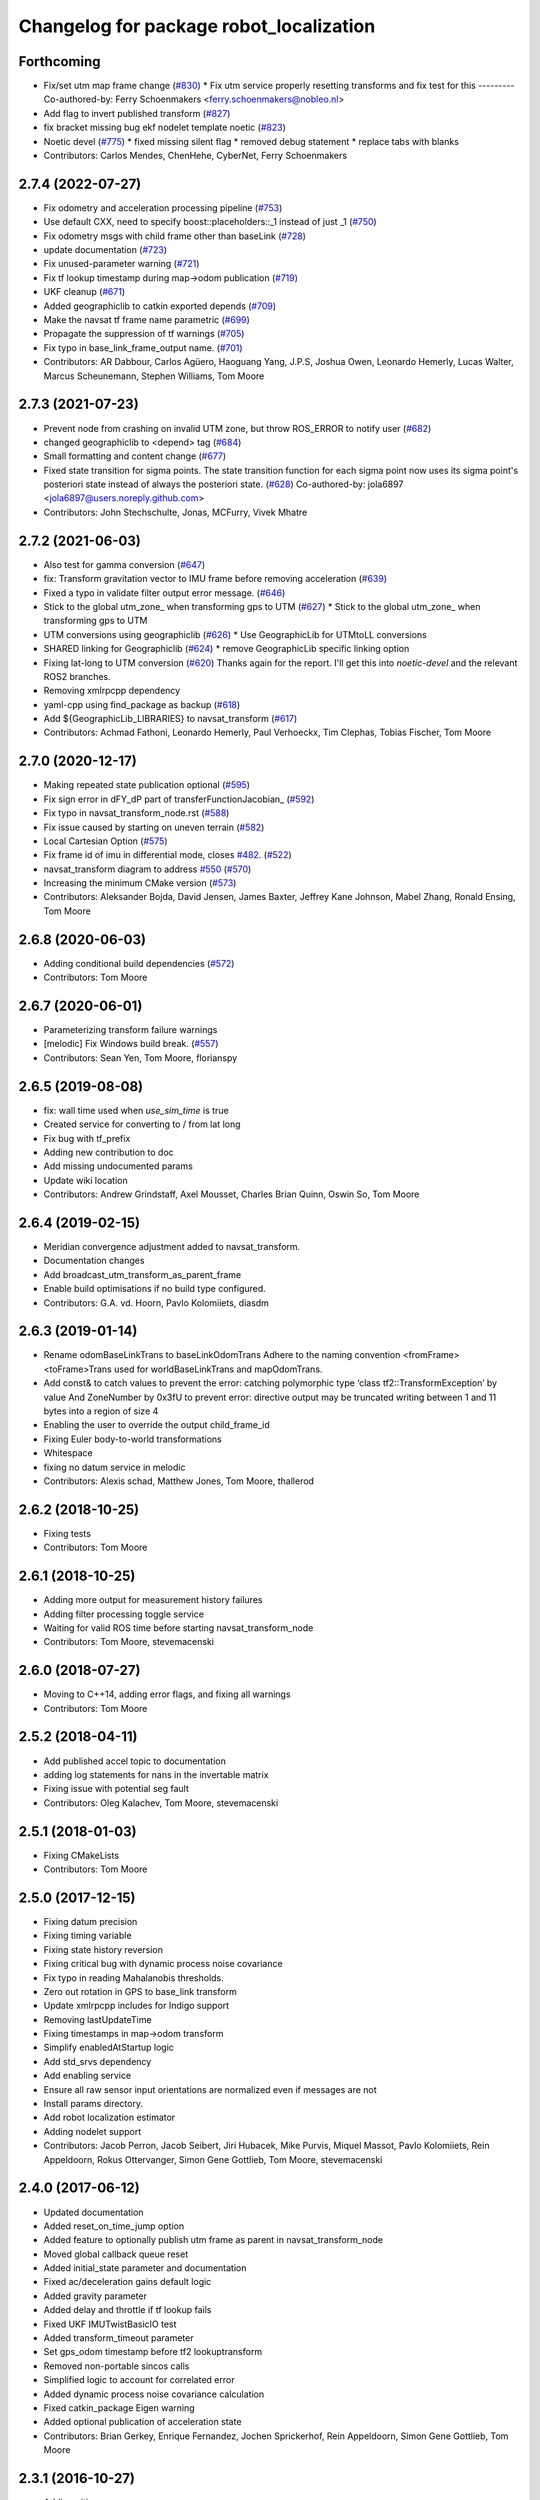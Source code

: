 ^^^^^^^^^^^^^^^^^^^^^^^^^^^^^^^^^^^^^^^^
Changelog for package robot_localization
^^^^^^^^^^^^^^^^^^^^^^^^^^^^^^^^^^^^^^^^

Forthcoming
-----------
* Fix/set utm map frame change (`#830 <https://github.com/cra-ros-pkg/robot_localization/issues/830>`_)
  * Fix utm service properly resetting transforms and fix test for this
  ---------
  Co-authored-by: Ferry Schoenmakers <ferry.schoenmakers@nobleo.nl>
* Add flag to invert published transform (`#827 <https://github.com/cra-ros-pkg/robot_localization/issues/827>`_)
* fix bracket missing bug ekf nodelet template noetic (`#823 <https://github.com/cra-ros-pkg/robot_localization/issues/823>`_)
* Noetic devel (`#775 <https://github.com/cra-ros-pkg/robot_localization/issues/775>`_)
  * fixed missing silent flag
  * removed debug statement
  * replace tabs with blanks
* Contributors: Carlos Mendes, ChenHehe, CyberNet, Ferry Schoenmakers

2.7.4 (2022-07-27)
------------------
* Fix odometry and acceleration processing pipeline (`#753 <https://github.com/cra-ros-pkg/robot_localization/issues/753>`_)
* Use default CXX, need to specify boost::placeholders::_1 instead of just _1 (`#750 <https://github.com/cra-ros-pkg/robot_localization/issues/750>`_)
* Fix odometry msgs with child frame other than baseLink (`#728 <https://github.com/cra-ros-pkg/robot_localization/issues/728>`_)
* update documentation (`#723 <https://github.com/cra-ros-pkg/robot_localization/issues/723>`_)
* Fix unused-parameter warning (`#721 <https://github.com/cra-ros-pkg/robot_localization/issues/721>`_)
* Fix tf lookup timestamp during map->odom publication (`#719 <https://github.com/cra-ros-pkg/robot_localization/issues/719>`_)
* UKF cleanup (`#671 <https://github.com/cra-ros-pkg/robot_localization/issues/671>`_)
* Added geographiclib to catkin exported depends (`#709 <https://github.com/cra-ros-pkg/robot_localization/issues/709>`_)
* Make the navsat tf frame name parametric (`#699 <https://github.com/cra-ros-pkg/robot_localization/issues/699>`_)
* Propagate the suppression of tf warnings (`#705 <https://github.com/cra-ros-pkg/robot_localization/issues/705>`_)
* Fix typo in base_link_frame_output name. (`#701 <https://github.com/cra-ros-pkg/robot_localization/issues/701>`_)
* Contributors: AR Dabbour, Carlos Agüero, Haoguang Yang, J.P.S, Joshua Owen, Leonardo Hemerly, Lucas Walter, Marcus Scheunemann, Stephen Williams, Tom Moore

2.7.3 (2021-07-23)
------------------
* Prevent node from crashing on invalid UTM zone, but throw ROS_ERROR to notify user (`#682 <https://github.com/cra-ros-pkg/robot_localization/issues/682>`_)
* changed geographiclib to <depend> tag (`#684 <https://github.com/cra-ros-pkg/robot_localization/issues/684>`_)
* Small formatting and content change (`#677 <https://github.com/cra-ros-pkg/robot_localization/issues/677>`_)
* Fixed state transition for sigma points. The state transition function for each sigma point now uses its sigma point's posteriori state instead of always the posteriori state. (`#628 <https://github.com/cra-ros-pkg/robot_localization/issues/628>`_)
  Co-authored-by: jola6897 <jola6897@users.noreply.github.com>
* Contributors: John Stechschulte, Jonas, MCFurry, Vivek Mhatre

2.7.2 (2021-06-03)
------------------
* Also test for gamma conversion (`#647 <https://github.com/cra-ros-pkg/robot_localization/issues/647>`_)
* fix: Transform gravitation vector to IMU frame before removing acceleration (`#639 <https://github.com/cra-ros-pkg/robot_localization/issues/639>`_)
* Fixed a typo in validate filter output error message. (`#646 <https://github.com/cra-ros-pkg/robot_localization/issues/646>`_)
* Stick to the global utm_zone\_ when transforming gps to UTM (`#627 <https://github.com/cra-ros-pkg/robot_localization/issues/627>`_)
  * Stick to the global utm_zone\_ when transforming gps to UTM
* UTM conversions using geographiclib (`#626 <https://github.com/cra-ros-pkg/robot_localization/issues/626>`_)
  * Use GeographicLib for UTMtoLL conversions
* SHARED linking for Geographiclib (`#624 <https://github.com/cra-ros-pkg/robot_localization/issues/624>`_)
  * remove GeographicLib specific linking option
* Fixing lat-long to UTM conversion (`#620 <https://github.com/cra-ros-pkg/robot_localization/issues/620>`_)
  Thanks again for the report. I'll get this into `noetic-devel` and the relevant ROS2 branches.
* Removing xmlrpcpp dependency
* yaml-cpp using find_package as backup (`#618 <https://github.com/cra-ros-pkg/robot_localization/issues/618>`_)
* Add ${GeographicLib_LIBRARIES} to navsat_transform (`#617 <https://github.com/cra-ros-pkg/robot_localization/issues/617>`_)
* Contributors: Achmad Fathoni, Leonardo Hemerly, Paul Verhoeckx, Tim Clephas, Tobias Fischer, Tom Moore

2.7.0 (2020-12-17)
------------------
* Making repeated state publication optional (`#595 <https://github.com/cra-ros-pkg/robot_localization/issues/595>`_)
* Fix sign error in dFY_dP part of transferFunctionJacobian\_ (`#592 <https://github.com/cra-ros-pkg/robot_localization/issues/592>`_)
* Fix typo in navsat_transform_node.rst (`#588 <https://github.com/cra-ros-pkg/robot_localization/issues/588>`_)
* Fix issue caused by starting on uneven terrain (`#582 <https://github.com/cra-ros-pkg/robot_localization/issues/582>`_)
* Local Cartesian Option (`#575 <https://github.com/cra-ros-pkg/robot_localization/issues/575>`_)
* Fix frame id of imu in differential mode, closes `#482 <https://github.com/cra-ros-pkg/robot_localization/issues/482>`_. (`#522 <https://github.com/cra-ros-pkg/robot_localization/issues/522>`_)
* navsat_transform diagram to address `#550 <https://github.com/cra-ros-pkg/robot_localization/issues/550>`_ (`#570 <https://github.com/cra-ros-pkg/robot_localization/issues/570>`_)
* Increasing the minimum CMake version (`#573 <https://github.com/cra-ros-pkg/robot_localization/issues/573>`_)
* Contributors: Aleksander Bojda, David Jensen, James Baxter, Jeffrey Kane Johnson, Mabel Zhang, Ronald Ensing, Tom Moore

2.6.8 (2020-06-03)
------------------
* Adding conditional build dependencies (`#572 <https://github.com/cra-ros-pkg/robot_localization/issues/572>`_)
* Contributors: Tom Moore

2.6.7 (2020-06-01)
------------------
* Parameterizing transform failure warnings
* [melodic] Fix Windows build break. (`#557 <https://github.com/cra-ros-pkg/robot_localization/issues/557>`_)
* Contributors: Sean Yen, Tom Moore, florianspy

2.6.5 (2019-08-08)
------------------
* fix: wall time used when `use_sim_time` is true
* Created service for converting to / from lat long
* Fix bug with tf_prefix
* Adding new contribution to doc
* Add missing undocumented params
* Update wiki location
* Contributors: Andrew Grindstaff, Axel Mousset, Charles Brian Quinn, Oswin So, Tom Moore

2.6.4 (2019-02-15)
------------------
* Meridian convergence adjustment added to navsat_transform.
* Documentation changes
* Add broadcast_utm_transform_as_parent_frame
* Enable build optimisations if no build type configured.
* Contributors: G.A. vd. Hoorn, Pavlo Kolomiiets, diasdm

2.6.3 (2019-01-14)
------------------
* Rename odomBaseLinkTrans to baseLinkOdomTrans
  Adhere to the naming convention <fromFrame><toFrame>Trans used for worldBaseLinkTrans and mapOdomTrans.
* Add const& to catch values to prevent the error:  catching polymorphic type ‘class tf2::TransformException’ by value
  And ZoneNumber by 0x3fU to prevent error: directive output may be truncated writing between 1 and 11 bytes into a region of size 4
* Enabling the user to override the output child_frame_id
* Fixing Euler body-to-world transformations
* Whitespace
* fixing no datum service in melodic
* Contributors: Alexis schad, Matthew Jones, Tom Moore, thallerod

2.6.2 (2018-10-25)
------------------
* Fixing tests
* Contributors: Tom Moore

2.6.1 (2018-10-25)
------------------
* Adding more output for measurement history failures
* Adding filter processing toggle service
* Waiting for valid ROS time before starting navsat_transform_node
* Contributors: Tom Moore, stevemacenski

2.6.0 (2018-07-27)
------------------
* Moving to C++14, adding error flags, and fixing all warnings
* Contributors: Tom Moore

2.5.2 (2018-04-11)
------------------
* Add published accel topic to documentation
* adding log statements for nans in the invertable matrix
* Fixing issue with potential seg fault
* Contributors: Oleg Kalachev, Tom Moore, stevemacenski

2.5.1 (2018-01-03)
------------------
* Fixing CMakeLists
* Contributors: Tom Moore

2.5.0 (2017-12-15)
------------------
* Fixing datum precision
* Fixing timing variable
* Fixing state history reversion
* Fixing critical bug with dynamic process noise covariance
* Fix typo in reading Mahalanobis thresholds.
* Zero out rotation in GPS to base_link transform
* Update xmlrpcpp includes for Indigo support
* Removing lastUpdateTime
* Fixing timestamps in map->odom transform
* Simplify enabledAtStartup logic
* Add std_srvs dependency
* Add enabling service
* Ensure all raw sensor input orientations are normalized even if messages are not
* Install params directory.
* Add robot localization estimator
* Adding nodelet support
* Contributors: Jacob Perron, Jacob Seibert, Jiri Hubacek, Mike Purvis, Miquel Massot, Pavlo Kolomiiets, Rein Appeldoorn, Rokus Ottervanger, Simon Gene Gottlieb, Tom Moore, stevemacenski

2.4.0 (2017-06-12)
------------------
* Updated documentation
* Added reset_on_time_jump option
* Added feature to optionally publish utm frame as parent in navsat_transform_node
* Moved global callback queue reset
* Added initial_state parameter and documentation
* Fixed ac/deceleration gains default logic
* Added gravity parameter
* Added delay and throttle if tf lookup fails
* Fixed UKF IMUTwistBasicIO test
* Added transform_timeout parameter
* Set gps_odom timestamp before tf2 lookuptransform
* Removed non-portable sincos calls
* Simplified logic to account for correlated error
* Added dynamic process noise covariance calculation
* Fixed catkin_package Eigen warning
* Added optional publication of acceleration state
* Contributors: Brian Gerkey, Enrique Fernandez, Jochen Sprickerhof, Rein Appeldoorn, Simon Gene Gottlieb, Tom Moore

2.3.1 (2016-10-27)
------------------
* Adding gitignore
* Adding remaining wiki pages
* Adding config and prep pages
* Adding navsat_transform_node documentation
* use_odometry_yaw fix for n_t_n
* Fixing issue with manual pose reset when history is not empty
* Getting inverse transform when looking up robot's pose.
* Sphinx documentation
* Removing forward slashes from navsat_transform input topics for template launch file
* Adding example launch and parameter files for a two-level EKF setup with navsat_transform_node
* Adding yaml file for navsat_transform_node, and moving parameter documentation to it.
* Updating EKF and UKF parameter templates with usage comments
* Contributors: Tom Moore, asimay

2.3.0 (2016-07-28)
------------------
* Fixed issues with datum usage and frame_ids
* Fixed comment for wait_for_datum
* Fixing issue with non-zero navsat sensor orientation offsets
* Fixing issue with base_link->gps transform wrecking the 'true' UTM position computation
* Using correct covariance for filtered GPS
* Fixed unitialized odometry covariance bug
* Added filter history and measurement queue behavior
* Changing output timestamp to more accurately use the time stamp of the most recently-processed measurement
* Added TcpNoDelay()
* Added parameter to make transform publishing optional
* Fixed differential handling for pose data so that it doesn't care about the message's frame_id
* Updated UKF config and launch
* Added a test case for the timestamp diagnostics
* Added reporting of bad timestamps via diagnostics
* Updated tests to match new method signatures
* Added control term
* Added smoothing capability for delayed measurements
* Making variables in navsat_transform conform to ROS coding standards
* Contributors: Adel Fakih, Ivor Wanders, Marc Essinger, Tobias Tueylue, Tom Moore

2.2.3 (2016-04-24)
------------------
* Cleaning up callback data structure and callbacks and updating doxygen comments in headers
* Removing MessageFilters
* Removing deprecated parameters
* Adding the ability to handle GPS offsets from the vehicle's origin
* Cleaning up navsat_transform.h
* Making variables in navsat_transform conform to ROS coding standards

2.2.2 (2016-02-04)
------------------
* Updating trig functions to use sincos for efficiency
* Updating licensing information and adding Eigen MPL-only flag
* Added state to imu frame transformation
* Using state orientation if imu orientation is missing
* Manually adding second spin for odometry and IMU data that is passed to message filters
* Reducing delay between measurement reception and filter output
* Zero altitute in intital transform too, when zero altitude param is set
* Fixing regression with conversion back to GPS coordinates
* Switched cropping of orientation data in inovationSubset with mahalanobis check to prevent excluding measurements with orientations bigger/smaller than ± PI
* Fix Jacobian for EKF.
* Removing warning about orientation variables when only their velocities are measured
* Checking for -1 in IMU covariances and ignoring relevant message data
* roslint and catkin_lint applied
* Adding base_link to datum specification, and fixing bug with order of measurement handling when a datum is specified. Also added check to make sure IMU data is transformable before using it.
* Contributors: Adnan Ademovic, Jit Ray Chowdhury, Philipp Tscholl, Tom Moore, ayrton04, kphil

2.2.1 (2015-05-27)
------------------
* Fixed handling of IMU data w.r.t. differential mode and relative mode

2.2.0 (2015-05-22)
------------------
* Added tf2-friendly tf_prefix appending
* Corrected for IMU orientation in navsat_transform
* Fixed issue with out-of-order measurements and pose resets
* Nodes now assume ENU standard for yaw data
* Removed gps_common dependency
* Adding option to navsat_transform_node that enables the use of the heading from the odometry message instead of an IMU.
* Changed frame_id used in setPoseCallback to be the world_frame
* Optimized Eigen arithmetic for signficiant performance boost
* Migrated to tf2
* Code refactoring and reorganization
* Removed roll and pitch from navsat_transform calculations
* Fixed transform for IMU data to better support mounting IMUs in non-standard orientations
* Added feature to navsat_transform_node whereby filtered odometry data can be coverted back into navsat data
* Added a parameter to allow future dating the world_frame->base_link_frame transform.
* Removed deprecated differential setting handler
* Added relative mode
* Updated and improved tests
* Fixing source frame_id in pose data handling
* Added initial covariance parameter
* Fixed bug in covariance copyinh
* Added parameters for topic queue sizes
* Improved motion model's handling of angular velocities when robot has non-zero roll and pitch
* Changed the way differential measurements are handled
* Added diagnostics

2.1.7 (2015-01-05)
------------------
* Added some checks to eliminate unnecessary callbacks
* Updated launch file templates
* Added measurement outlier rejection
* Added failure callbacks for tf message filters
* Added optional broadcast of world_frame->utm transform for navsat_transform_node
* Bug fixes for differential mode and handling of Z acceleration in 2D mode

2.1.6 (2014-11-06)
------------------
* Added unscented Kalman filter (UKF) localization node
* Fixed map->odom tf calculation
* Acceleration data from IMUs is now used in computing the state estimate
* Added 2D mode

2.1.5 (2014-10-07)
------------------
* Changed initial estimate error covariance to be much smaller
* Fixed some debug output
* Added test suite
* Better compliance with REP-105
* Fixed differential measurement handling
* Implemented message filters
* Added navsat_transform_node

2.1.4 (2014-08-22)
------------------
* Adding utm_transform_node to install targets

2.1.3 (2014-06-22)
------------------
* Some changes to ease GPS integration
* Addition of differential integration of pose data
* Some documentation cleanup
* Added UTM transform node and launch file
* Bug fixes

2.1.2 (2014-04-11)
------------------
* Updated covariance correction formulation to "Joseph form" to improve filter stability.
* Implemented new versioning scheme.

2.1.1 (2014-04-11)
------------------
* Added cmake_modules dependency for Eigen support, and added include to silence boost::signals warning from tf include

